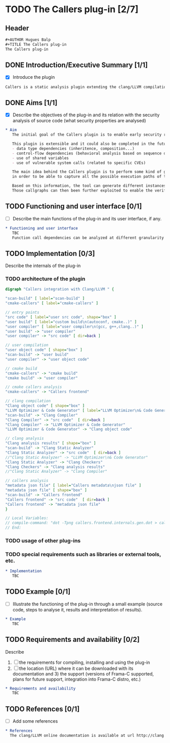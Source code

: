 #+AUTHOR Hugues Balp
#+TITLE The Callers plug-in

* TODO The Callers plug-in [2/7]
  :PROPERTIES:
  :author:   Hugues Balp
  :partner:  Thales Communications & Security
  :version:  0.1
  :END:
** Header
   #+BEGIN_SRC org :tangle callers.chap6.tcs.D4.2.2.gen.org
#+AUTHOR Hugues Balp
#+TITLE The Callers plug-in
The Callers plug-in
   #+END_SRC
** DONE Introduction/Executive Summary [1/1]
   - [X] Introduce the plugin
   #+BEGIN_SRC org :tangle callers.chap6.tcs.D4.2.2.gen.org
   Callers is a static analysis plugin extending the clang/LLVM compilation framework for enabling early syntactic-based security analysis on large-scale C/C++ software.
   #+END_SRC
** DONE Aims [1/1]
   - [X] Describe the objectives of the plug-in and its relation with the security analysis of source code (what security properties are analysed)   
   #+BEGIN_SRC org :tangle callers.chap6.tcs.D4.2.2.gen.org
* Aim
   The initial goal of the Callers plugin is to enable early security risks assessments based on the analysis of function calls dependencies.

   This plugin is extensible and it could also be completed in the future to support other types of dependencies like:
   - data type dependencies (inheritence, composition...)
   - control-flow dependencies (behavioral analysis based on sequence diagram generation)
   - use of shared variables
   - use of vulnerable system calls (related to specific CVEs)

   The main idea behind the Callers plugin is to perform some kind of global static link edition of the whole software
   in order to be able to capture all the possible execution paths of the software and the different usage contexts of each function.

   Based on this information, the tool can generate different instances of function callgraphs, depending on the end-user analysis focus.
   Those callgraphs can then been further exploited to enable the verification of some global security properties on the software.
   #+END_SRC
** TODO Functioning and user interface [0/1]
   - [ ] Describe the main functions of the plug-in and its user interface, if any.
   #+BEGIN_SRC org :tangle callers.chap6.tcs.D4.2.2.gen.org
* Functioning and user interface
   TBC
   Function call dependencies can be analyzed at different granularity levels (function, file, directory, libraries, application).
   #+END_SRC
** TODO Implementation [0/3]
   Describe the internals of the plug-in
*** TODO architecture of the plugin
    #+BEGIN_SRC dot :tangle callers.frontend.internals.gen.dot
digraph "Callers integration with Clang/LLVM " {

"scan-build" [ label="scan-build" ]
"cmake-callers" [ label="cmake-callers" ]

// entry points
"src code" [ label="user src code", shape="box" ]
"user build" [ label="custom build\n(autoconf, cmake..)" ]
"user compiler" [ label="user compiler\n(gcc, g++,clang..)" ]
"user build" -> "user compiler"
"user compiler" -> "src code" [ dir=back ]

// user compilation
"user object code" [ shape="box" ]
"scan-build" -> "user build"
"user compiler" -> "user object code"

// cmake build
"cmake-callers" -> "cmake build"
"cmake build" -> "user compiler"

// cmake callers analysis
"cmake-callers" -> "Callers frontend"

// clang compilation
"Clang object code" [ shape="box" ]
"LLVM Optimizer & Code Generator" [ label="LLVM Optimizer\n& Code Generator" ]
"scan-build" -> "Clang Compiler"
"Clang Compiler" -> "src code"  [ dir=back ]
"Clang Compiler" -> "LLVM Optimizer & Code Generator"
"LLVM Optimizer & Code Generator" -> "Clang object code"

// clang analysis
"Clang analysis results" [ shape="box" ]
"scan-build" -> "Clang Static Analyzer"
"Clang Static Analyzer" -> "src code"  [ dir=back ]
//"Clang Static Analyzer" -> "LLVM Optimizer\n& Code Generator"
"Clang Static Analyzer" -> "Clang Checkers"
"Clang Checkers" -> "Clang analysis results"
//"Clang Static Analyzer" -> "Clang Compiler"

// callers analysis
"metadata json file" [ label="Callers metadata\njson file" ]
"metadata json file" [ shape="box" ]
"scan-build" -> "Callers frontend"
"Callers frontend" -> "src code"  [ dir=back ]
"Callers frontend" -> "metadata json file"
}

// Local Variables:
// compile-command: "dot -Tpng callers.frontend.internals.gen.dot > callers.frontend.internals.gen.png"
// End:
    #+END_SRC
*** TODO usage of other plug-ins
*** TODO special requirements such as libraries or external tools, etc.
   #+BEGIN_SRC org :tangle callers.chap6.tcs.D4.2.2.gen.org
* Implementation
   TBC
   #+END_SRC
** TODO Example [0/1]
   - [ ] Illustrate the functioning of the plug-in through a small example (source code, steps to analyse it, results and interpretation of results).
   #+BEGIN_SRC org :tangle callers.chap6.tcs.D4.2.2.gen.org
* Example
   TBC
   #+END_SRC
** TODO Requirements and availability [0/2]
   Describe
   1. [ ] the requirements for compiling, installing and using the plug-in
   2. [ ] the location (URL) where it can be downloaded with its documentation and 3) the support (versions of Frama-C supported, plans for future support, integration into Frama-C distro, etc.)
   #+BEGIN_SRC org :tangle callers.chap6.tcs.D4.2.2.gen.org
* Requirements and availability
   TBC
   #+END_SRC
** TODO References [0/1]
   - [ ] Add some references
   #+BEGIN_SRC org :tangle callers.chap6.tcs.D4.2.2.gen.org
* References
  The clang/LLVM online documentation is available at url http://clang.llvm.org.
   #+END_SRC
